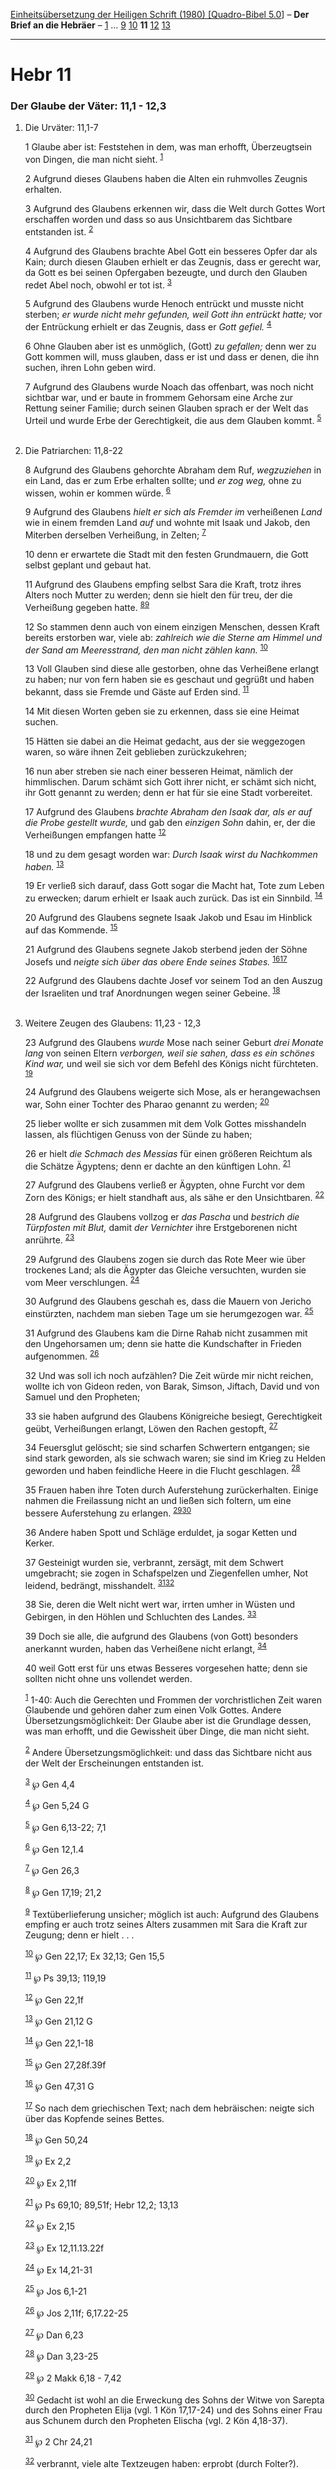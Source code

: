 :PROPERTIES:
:ID:       c63a63bc-ac30-444e-850d-120942fd3258
:END:
<<navbar>>
[[../index.html][Einheitsübersetzung der Heiligen Schrift (1980)
[Quadro-Bibel 5.0]]] -- *Der Brief an die Hebräer* --
[[file:Hebr_1.html][1]] ... [[file:Hebr_9.html][9]]
[[file:Hebr_10.html][10]] *11* [[file:Hebr_12.html][12]]
[[file:Hebr_13.html][13]]

--------------

* Hebr 11
  :PROPERTIES:
  :CUSTOM_ID: hebr-11
  :END:

<<verses>>

<<v1>>
*** Der Glaube der Väter: 11,1 - 12,3
    :PROPERTIES:
    :CUSTOM_ID: der-glaube-der-väter-111---123
    :END:
**** Die Urväter: 11,1-7
     :PROPERTIES:
     :CUSTOM_ID: die-urväter-111-7
     :END:
1 Glaube aber ist: Feststehen in dem, was man erhofft, Überzeugtsein von
Dingen, die man nicht sieht. ^{[[#fn1][1]]}

<<v2>>
2 Aufgrund dieses Glaubens haben die Alten ein ruhmvolles Zeugnis
erhalten.

<<v3>>
3 Aufgrund des Glaubens erkennen wir, dass die Welt durch Gottes Wort
erschaffen worden und dass so aus Unsichtbarem das Sichtbare entstanden
ist. ^{[[#fn2][2]]}

<<v4>>
4 Aufgrund des Glaubens brachte Abel Gott ein besseres Opfer dar als
Kain; durch diesen Glauben erhielt er das Zeugnis, dass er gerecht war,
da Gott es bei seinen Opfergaben bezeugte, und durch den Glauben redet
Abel noch, obwohl er tot ist. ^{[[#fn3][3]]}

<<v5>>
5 Aufgrund des Glaubens wurde Henoch entrückt und musste nicht sterben;
/er wurde nicht mehr gefunden, weil Gott ihn entrückt hatte;/ vor der
Entrückung erhielt er das Zeugnis, dass er /Gott gefiel./ ^{[[#fn4][4]]}

<<v6>>
6 Ohne Glauben aber ist es unmöglich, (Gott) /zu gefallen;/ denn wer zu
Gott kommen will, muss glauben, dass er ist und dass er denen, die ihn
suchen, ihren Lohn geben wird.

<<v7>>
7 Aufgrund des Glaubens wurde Noach das offenbart, was noch nicht
sichtbar war, und er baute in frommem Gehorsam eine Arche zur Rettung
seiner Familie; durch seinen Glauben sprach er der Welt das Urteil und
wurde Erbe der Gerechtigkeit, die aus dem Glauben kommt.
^{[[#fn5][5]]}\\
\\

<<v8>>
**** Die Patriarchen: 11,8-22
     :PROPERTIES:
     :CUSTOM_ID: die-patriarchen-118-22
     :END:
8 Aufgrund des Glaubens gehorchte Abraham dem Ruf, /wegzuziehen/ in ein
Land, das er zum Erbe erhalten sollte; und /er zog weg,/ ohne zu wissen,
wohin er kommen würde. ^{[[#fn6][6]]}

<<v9>>
9 Aufgrund des Glaubens /hielt er sich als Fremder im/ verheißenen
/Land/ wie in einem fremden Land /auf/ und wohnte mit Isaak und Jakob,
den Miterben derselben Verheißung, in Zelten; ^{[[#fn7][7]]}

<<v10>>
10 denn er erwartete die Stadt mit den festen Grundmauern, die Gott
selbst geplant und gebaut hat.

<<v11>>
11 Aufgrund des Glaubens empfing selbst Sara die Kraft, trotz ihres
Alters noch Mutter zu werden; denn sie hielt den für treu, der die
Verheißung gegeben hatte. ^{[[#fn8][8]][[#fn9][9]]}

<<v12>>
12 So stammen denn auch von einem einzigen Menschen, dessen Kraft
bereits erstorben war, viele ab: /zahlreich wie die Sterne am Himmel und
der Sand am Meeresstrand, den man nicht zählen kann./ ^{[[#fn10][10]]}

<<v13>>
13 Voll Glauben sind diese alle gestorben, ohne das Verheißene erlangt
zu haben; nur von fern haben sie es geschaut und gegrüßt und haben
bekannt, dass sie Fremde und Gäste auf Erden sind. ^{[[#fn11][11]]}

<<v14>>
14 Mit diesen Worten geben sie zu erkennen, dass sie eine Heimat suchen.

<<v15>>
15 Hätten sie dabei an die Heimat gedacht, aus der sie weggezogen waren,
so wäre ihnen Zeit geblieben zurückzukehren;

<<v16>>
16 nun aber streben sie nach einer besseren Heimat, nämlich der
himmlischen. Darum schämt sich Gott ihrer nicht, er schämt sich nicht,
ihr Gott genannt zu werden; denn er hat für sie eine Stadt vorbereitet.

<<v17>>
17 Aufgrund des Glaubens /brachte Abraham den Isaak dar, als er auf die
Probe gestellt wurde,/ und gab den /einzigen Sohn/ dahin, er, der die
Verheißungen empfangen hatte ^{[[#fn12][12]]}

<<v18>>
18 und zu dem gesagt worden war: /Durch Isaak wirst du Nachkommen
haben./ ^{[[#fn13][13]]}

<<v19>>
19 Er verließ sich darauf, dass Gott sogar die Macht hat, Tote zum Leben
zu erwecken; darum erhielt er Isaak auch zurück. Das ist ein Sinnbild.
^{[[#fn14][14]]}

<<v20>>
20 Aufgrund des Glaubens segnete Isaak Jakob und Esau im Hinblick auf
das Kommende. ^{[[#fn15][15]]}

<<v21>>
21 Aufgrund des Glaubens segnete Jakob sterbend jeden der Söhne Josefs
und /neigte sich über das obere Ende seines Stabes./
^{[[#fn16][16]][[#fn17][17]]}

<<v22>>
22 Aufgrund des Glaubens dachte Josef vor seinem Tod an den Auszug der
Israeliten und traf Anordnungen wegen seiner Gebeine. ^{[[#fn18][18]]}\\
\\

<<v23>>
**** Weitere Zeugen des Glaubens: 11,23 - 12,3
     :PROPERTIES:
     :CUSTOM_ID: weitere-zeugen-des-glaubens-1123---123
     :END:
23 Aufgrund des Glaubens /wurde/ Mose nach seiner Geburt /drei Monate
lang/ von seinen Eltern /verborgen, weil sie sahen, dass es ein schönes
Kind war,/ und weil sie sich vor dem Befehl des Königs nicht fürchteten.
^{[[#fn19][19]]}

<<v24>>
24 Aufgrund des Glaubens weigerte sich Mose, als er herangewachsen war,
Sohn einer Tochter des Pharao genannt zu werden; ^{[[#fn20][20]]}

<<v25>>
25 lieber wollte er sich zusammen mit dem Volk Gottes misshandeln
lassen, als flüchtigen Genuss von der Sünde zu haben;

<<v26>>
26 er hielt /die Schmach des Messias/ für einen größeren Reichtum als
die Schätze Ägyptens; denn er dachte an den künftigen Lohn.
^{[[#fn21][21]]}

<<v27>>
27 Aufgrund des Glaubens verließ er Ägypten, ohne Furcht vor dem Zorn
des Königs; er hielt standhaft aus, als sähe er den Unsichtbaren.
^{[[#fn22][22]]}

<<v28>>
28 Aufgrund des Glaubens vollzog er /das Pascha/ und /bestrich die
Türpfosten mit Blut,/ damit /der Vernichter/ ihre Erstgeborenen nicht
anrührte. ^{[[#fn23][23]]}

<<v29>>
29 Aufgrund des Glaubens zogen sie durch das Rote Meer wie über
trockenes Land; als die Ägypter das Gleiche versuchten, wurden sie vom
Meer verschlungen. ^{[[#fn24][24]]}

<<v30>>
30 Aufgrund des Glaubens geschah es, dass die Mauern von Jericho
einstürzten, nachdem man sieben Tage um sie herumgezogen war.
^{[[#fn25][25]]}

<<v31>>
31 Aufgrund des Glaubens kam die Dirne Rahab nicht zusammen mit den
Ungehorsamen um; denn sie hatte die Kundschafter in Frieden aufgenommen.
^{[[#fn26][26]]}

<<v32>>
32 Und was soll ich noch aufzählen? Die Zeit würde mir nicht reichen,
wollte ich von Gideon reden, von Barak, Simson, Jiftach, David und von
Samuel und den Propheten;

<<v33>>
33 sie haben aufgrund des Glaubens Königreiche besiegt, Gerechtigkeit
geübt, Verheißungen erlangt, Löwen den Rachen gestopft, ^{[[#fn27][27]]}

<<v34>>
34 Feuersglut gelöscht; sie sind scharfen Schwertern entgangen; sie sind
stark geworden, als sie schwach waren; sie sind im Krieg zu Helden
geworden und haben feindliche Heere in die Flucht geschlagen.
^{[[#fn28][28]]}

<<v35>>
35 Frauen haben ihre Toten durch Auferstehung zurückerhalten. Einige
nahmen die Freilassung nicht an und ließen sich foltern, um eine bessere
Auferstehung zu erlangen. ^{[[#fn29][29]][[#fn30][30]]}

<<v36>>
36 Andere haben Spott und Schläge erduldet, ja sogar Ketten und Kerker.

<<v37>>
37 Gesteinigt wurden sie, verbrannt, zersägt, mit dem Schwert
umgebracht; sie zogen in Schafspelzen und Ziegenfellen umher, Not
leidend, bedrängt, misshandelt. ^{[[#fn31][31]][[#fn32][32]]}

<<v38>>
38 Sie, deren die Welt nicht wert war, irrten umher in Wüsten und
Gebirgen, in den Höhlen und Schluchten des Landes. ^{[[#fn33][33]]}

<<v39>>
39 Doch sie alle, die aufgrund des Glaubens (von Gott) besonders
anerkannt wurden, haben das Verheißene nicht erlangt, ^{[[#fn34][34]]}

<<v40>>
40 weil Gott erst für uns etwas Besseres vorgesehen hatte; denn sie
sollten nicht ohne uns vollendet werden.

^{[[#fnm1][1]]} 1-40: Auch die Gerechten und Frommen der vorchristlichen
Zeit waren Glaubende und gehören daher zum einen Volk Gottes. Andere
Übersetzungsmöglichkeit: Der Glaube aber ist die Grundlage dessen, was
man erhofft, und die Gewissheit über Dinge, die man nicht sieht.

^{[[#fnm2][2]]} Andere Übersetzungsmöglichkeit: und dass das Sichtbare
nicht aus der Welt der Erscheinungen entstanden ist.

^{[[#fnm3][3]]} ℘ Gen 4,4

^{[[#fnm4][4]]} ℘ Gen 5,24 G

^{[[#fnm5][5]]} ℘ Gen 6,13-22; 7,1

^{[[#fnm6][6]]} ℘ Gen 12,1.4

^{[[#fnm7][7]]} ℘ Gen 26,3

^{[[#fnm8][8]]} ℘ Gen 17,19; 21,2

^{[[#fnm9][9]]} Textüberlieferung unsicher; möglich ist auch: Aufgrund
des Glaubens empfing er auch trotz seines Alters zusammen mit Sara die
Kraft zur Zeugung; denn er hielt . . .

^{[[#fnm10][10]]} ℘ Gen 22,17; Ex 32,13; Gen 15,5

^{[[#fnm11][11]]} ℘ Ps 39,13; 119,19

^{[[#fnm12][12]]} ℘ Gen 22,1f

^{[[#fnm13][13]]} ℘ Gen 21,12 G

^{[[#fnm14][14]]} ℘ Gen 22,1-18

^{[[#fnm15][15]]} ℘ Gen 27,28f.39f

^{[[#fnm16][16]]} ℘ Gen 47,31 G

^{[[#fnm17][17]]} So nach dem griechischen Text; nach dem hebräischen:
neigte sich über das Kopfende seines Bettes.

^{[[#fnm18][18]]} ℘ Gen 50,24

^{[[#fnm19][19]]} ℘ Ex 2,2

^{[[#fnm20][20]]} ℘ Ex 2,11f

^{[[#fnm21][21]]} ℘ Ps 69,10; 89,51f; Hebr 12,2; 13,13

^{[[#fnm22][22]]} ℘ Ex 2,15

^{[[#fnm23][23]]} ℘ Ex 12,11.13.22f

^{[[#fnm24][24]]} ℘ Ex 14,21-31

^{[[#fnm25][25]]} ℘ Jos 6,1-21

^{[[#fnm26][26]]} ℘ Jos 2,11f; 6,17.22-25

^{[[#fnm27][27]]} ℘ Dan 6,23

^{[[#fnm28][28]]} ℘ Dan 3,23-25

^{[[#fnm29][29]]} ℘ 2 Makk 6,18 - 7,42

^{[[#fnm30][30]]} Gedacht ist wohl an die Erweckung des Sohns der Witwe
von Sarepta durch den Propheten Elija (vgl. 1 Kön 17,17-24) und des
Sohns einer Frau aus Schunem durch den Propheten Elischa (vgl. 2 Kön
4,18-37).

^{[[#fnm31][31]]} ℘ 2 Chr 24,21

^{[[#fnm32][32]]} verbrannt, viele alte Textzeugen haben: erprobt (durch
Folter?).

^{[[#fnm33][33]]} ℘ 1 Sam 13,6

^{[[#fnm34][34]]} (von Gott) besonders anerkannt wurden, andere
Übersetzungsmöglichkeit: (von der Schrift) ein rühmliches Zeugnis
erhielten.
